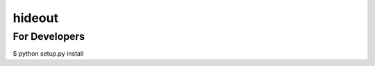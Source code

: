 =====================================================
hideout 
=====================================================



For Developers
---------------


$ python setup.py install
